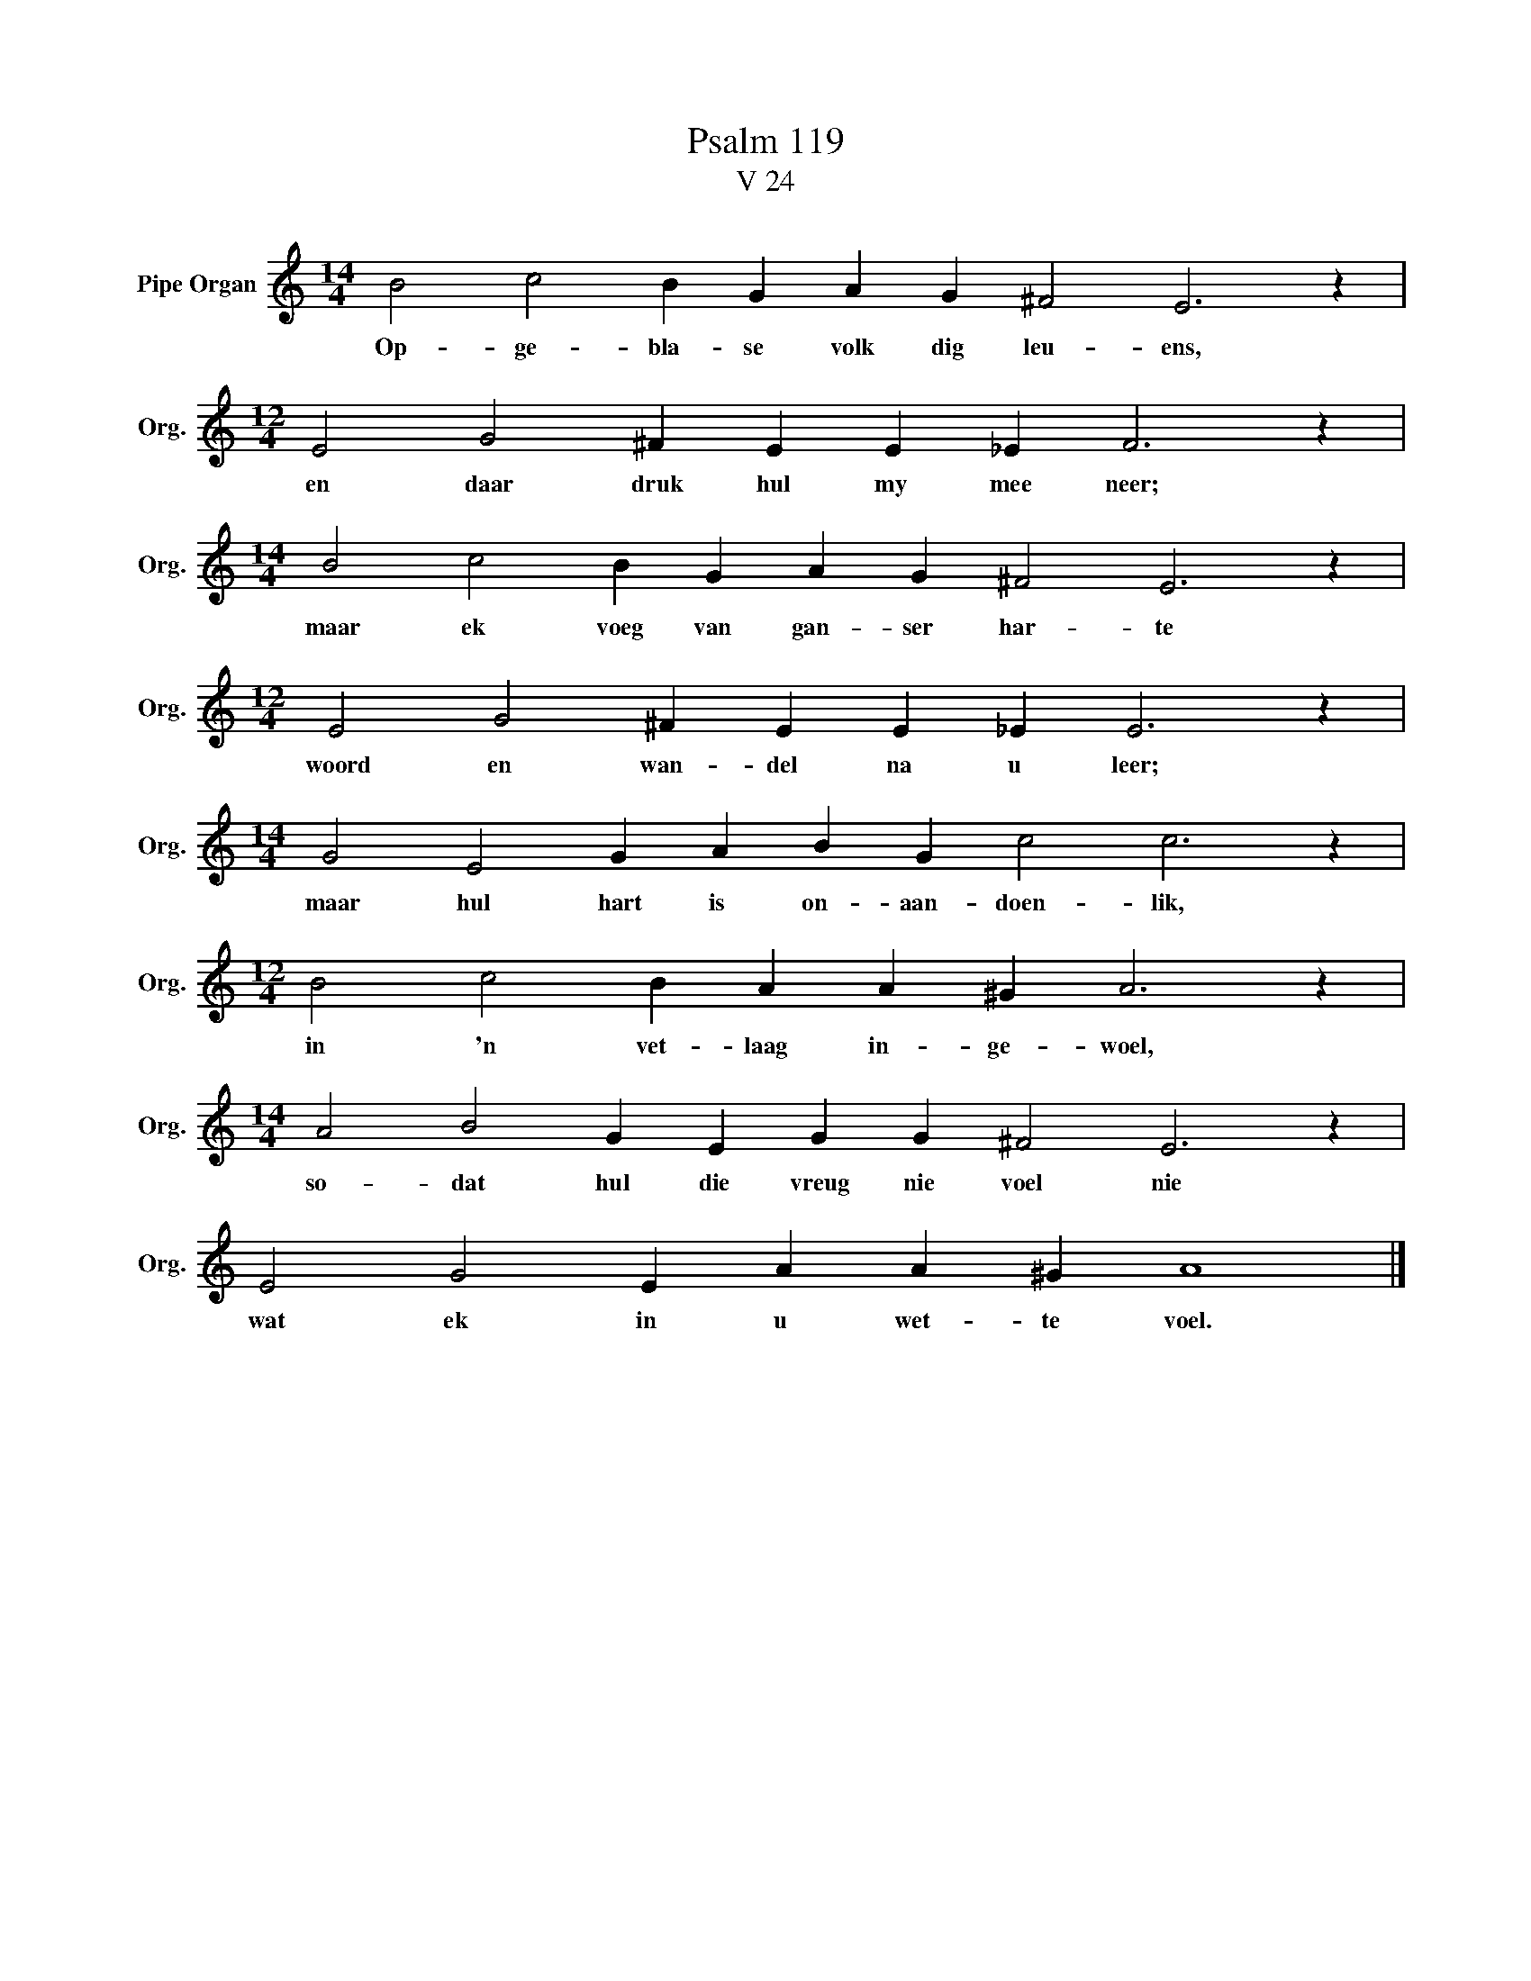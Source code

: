 X:1
T:Psalm 119
T:V 24
L:1/4
M:14/4
I:linebreak $
K:C
V:1 treble nm="Pipe Organ" snm="Org."
V:1
 B2 c2 B G A G ^F2 E3 z |$[M:12/4] E2 G2 ^F E E _E F3 z |$[M:14/4] B2 c2 B G A G ^F2 E3 z |$ %3
w: Op- ge- bla- se volk dig leu- ens,|en daar druk hul my mee neer;|maar ek voeg van gan- ser har- te|
[M:12/4] E2 G2 ^F E E _E E3 z |$[M:14/4] G2 E2 G A B G c2 c3 z |$[M:12/4] B2 c2 B A A ^G A3 z |$ %6
w: woord en wan- del na u leer;|maar hul hart is on- aan- doen- lik,|in 'n vet- laag in- ge- woel,|
[M:14/4] A2 B2 G E G G ^F2 E3 z |$ E2 G2 E A A ^G A4 |] %8
w: so- dat hul die vreug nie voel nie|wat ek in u wet- te voel.|

